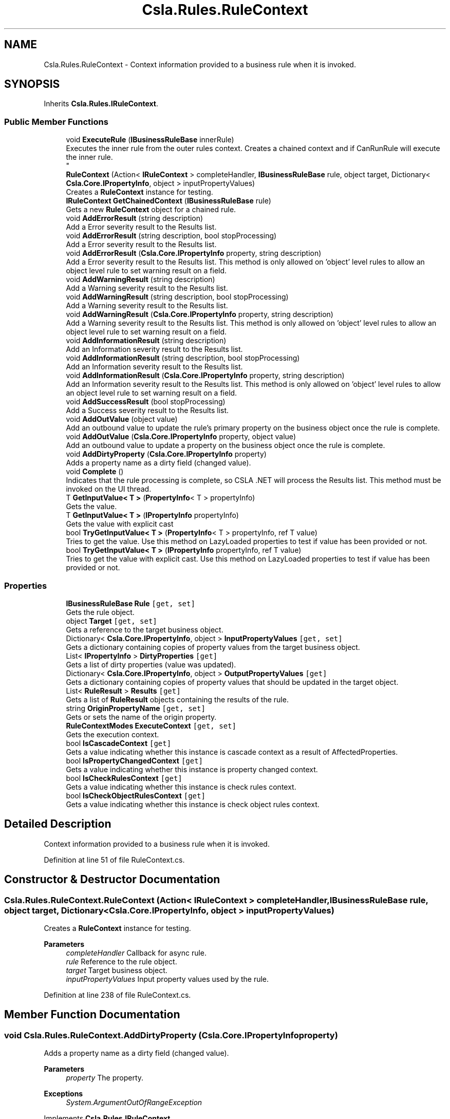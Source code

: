 .TH "Csla.Rules.RuleContext" 3 "Thu Jul 22 2021" "Version 5.4.2" "CSLA.NET" \" -*- nroff -*-
.ad l
.nh
.SH NAME
Csla.Rules.RuleContext \- Context information provided to a business rule when it is invoked\&.  

.SH SYNOPSIS
.br
.PP
.PP
Inherits \fBCsla\&.Rules\&.IRuleContext\fP\&.
.SS "Public Member Functions"

.in +1c
.ti -1c
.RI "void \fBExecuteRule\fP (\fBIBusinessRuleBase\fP innerRule)"
.br
.RI "Executes the inner rule from the outer rules context\&. Creates a chained context and if CanRunRule will execute the inner rule\&. 
.br
 "
.ti -1c
.RI "\fBRuleContext\fP (Action< \fBIRuleContext\fP > completeHandler, \fBIBusinessRuleBase\fP rule, object target, Dictionary< \fBCsla\&.Core\&.IPropertyInfo\fP, object > inputPropertyValues)"
.br
.RI "Creates a \fBRuleContext\fP instance for testing\&. "
.ti -1c
.RI "\fBIRuleContext\fP \fBGetChainedContext\fP (\fBIBusinessRuleBase\fP rule)"
.br
.RI "Gets a new \fBRuleContext\fP object for a chained rule\&. "
.ti -1c
.RI "void \fBAddErrorResult\fP (string description)"
.br
.RI "Add a Error severity result to the Results list\&. "
.ti -1c
.RI "void \fBAddErrorResult\fP (string description, bool stopProcessing)"
.br
.RI "Add a Error severity result to the Results list\&. "
.ti -1c
.RI "void \fBAddErrorResult\fP (\fBCsla\&.Core\&.IPropertyInfo\fP property, string description)"
.br
.RI "Add a Error severity result to the Results list\&. This method is only allowed on 'object' level rules to allow an object level rule to set warning result on a field\&. "
.ti -1c
.RI "void \fBAddWarningResult\fP (string description)"
.br
.RI "Add a Warning severity result to the Results list\&. "
.ti -1c
.RI "void \fBAddWarningResult\fP (string description, bool stopProcessing)"
.br
.RI "Add a Warning severity result to the Results list\&. "
.ti -1c
.RI "void \fBAddWarningResult\fP (\fBCsla\&.Core\&.IPropertyInfo\fP property, string description)"
.br
.RI "Add a Warning severity result to the Results list\&. This method is only allowed on 'object' level rules to allow an object level rule to set warning result on a field\&. "
.ti -1c
.RI "void \fBAddInformationResult\fP (string description)"
.br
.RI "Add an Information severity result to the Results list\&. "
.ti -1c
.RI "void \fBAddInformationResult\fP (string description, bool stopProcessing)"
.br
.RI "Add an Information severity result to the Results list\&. "
.ti -1c
.RI "void \fBAddInformationResult\fP (\fBCsla\&.Core\&.IPropertyInfo\fP property, string description)"
.br
.RI "Add an Information severity result to the Results list\&. This method is only allowed on 'object' level rules to allow an object level rule to set warning result on a field\&. "
.ti -1c
.RI "void \fBAddSuccessResult\fP (bool stopProcessing)"
.br
.RI "Add a Success severity result to the Results list\&. "
.ti -1c
.RI "void \fBAddOutValue\fP (object value)"
.br
.RI "Add an outbound value to update the rule's primary property on the business object once the rule is complete\&. "
.ti -1c
.RI "void \fBAddOutValue\fP (\fBCsla\&.Core\&.IPropertyInfo\fP property, object value)"
.br
.RI "Add an outbound value to update a property on the business object once the rule is complete\&. "
.ti -1c
.RI "void \fBAddDirtyProperty\fP (\fBCsla\&.Core\&.IPropertyInfo\fP property)"
.br
.RI "Adds a property name as a dirty field (changed value)\&. "
.ti -1c
.RI "void \fBComplete\fP ()"
.br
.RI "Indicates that the rule processing is complete, so CSLA \&.NET will process the Results list\&. This method must be invoked on the UI thread\&. "
.ti -1c
.RI "T \fBGetInputValue< T >\fP (\fBPropertyInfo\fP< T > propertyInfo)"
.br
.RI "Gets the value\&. "
.ti -1c
.RI "T \fBGetInputValue< T >\fP (\fBIPropertyInfo\fP propertyInfo)"
.br
.RI "Gets the value with explicit cast "
.ti -1c
.RI "bool \fBTryGetInputValue< T >\fP (\fBPropertyInfo\fP< T > propertyInfo, ref T value)"
.br
.RI "Tries to get the value\&. Use this method on LazyLoaded properties to test if value has been provided or not\&. "
.ti -1c
.RI "bool \fBTryGetInputValue< T >\fP (\fBIPropertyInfo\fP propertyInfo, ref T value)"
.br
.RI "Tries to get the value with explicit cast\&. Use this method on LazyLoaded properties to test if value has been provided or not\&. "
.in -1c
.SS "Properties"

.in +1c
.ti -1c
.RI "\fBIBusinessRuleBase\fP \fBRule\fP\fC [get, set]\fP"
.br
.RI "Gets the rule object\&. "
.ti -1c
.RI "object \fBTarget\fP\fC [get, set]\fP"
.br
.RI "Gets a reference to the target business object\&. "
.ti -1c
.RI "Dictionary< \fBCsla\&.Core\&.IPropertyInfo\fP, object > \fBInputPropertyValues\fP\fC [get, set]\fP"
.br
.RI "Gets a dictionary containing copies of property values from the target business object\&. "
.ti -1c
.RI "List< \fBIPropertyInfo\fP > \fBDirtyProperties\fP\fC [get]\fP"
.br
.RI "Gets a list of dirty properties (value was updated)\&. "
.ti -1c
.RI "Dictionary< \fBCsla\&.Core\&.IPropertyInfo\fP, object > \fBOutputPropertyValues\fP\fC [get]\fP"
.br
.RI "Gets a dictionary containing copies of property values that should be updated in the target object\&. "
.ti -1c
.RI "List< \fBRuleResult\fP > \fBResults\fP\fC [get]\fP"
.br
.RI "Gets a list of \fBRuleResult\fP objects containing the results of the rule\&. "
.ti -1c
.RI "string \fBOriginPropertyName\fP\fC [get, set]\fP"
.br
.RI "Gets or sets the name of the origin property\&. "
.ti -1c
.RI "\fBRuleContextModes\fP \fBExecuteContext\fP\fC [get, set]\fP"
.br
.RI "Gets the execution context\&. "
.ti -1c
.RI "bool \fBIsCascadeContext\fP\fC [get]\fP"
.br
.RI "Gets a value indicating whether this instance is cascade context as a result of AffectedProperties\&. "
.ti -1c
.RI "bool \fBIsPropertyChangedContext\fP\fC [get]\fP"
.br
.RI "Gets a value indicating whether this instance is property changed context\&. "
.ti -1c
.RI "bool \fBIsCheckRulesContext\fP\fC [get]\fP"
.br
.RI "Gets a value indicating whether this instance is check rules context\&. "
.ti -1c
.RI "bool \fBIsCheckObjectRulesContext\fP\fC [get]\fP"
.br
.RI "Gets a value indicating whether this instance is check object rules context\&. "
.in -1c
.SH "Detailed Description"
.PP 
Context information provided to a business rule when it is invoked\&. 


.PP
Definition at line 51 of file RuleContext\&.cs\&.
.SH "Constructor & Destructor Documentation"
.PP 
.SS "Csla\&.Rules\&.RuleContext\&.RuleContext (Action< \fBIRuleContext\fP > completeHandler, \fBIBusinessRuleBase\fP rule, object target, Dictionary< \fBCsla\&.Core\&.IPropertyInfo\fP, object > inputPropertyValues)"

.PP
Creates a \fBRuleContext\fP instance for testing\&. 
.PP
\fBParameters\fP
.RS 4
\fIcompleteHandler\fP Callback for async rule\&.
.br
\fIrule\fP Reference to the rule object\&.
.br
\fItarget\fP Target business object\&.
.br
\fIinputPropertyValues\fP Input property values used by the rule\&.
.RE
.PP

.PP
Definition at line 238 of file RuleContext\&.cs\&.
.SH "Member Function Documentation"
.PP 
.SS "void Csla\&.Rules\&.RuleContext\&.AddDirtyProperty (\fBCsla\&.Core\&.IPropertyInfo\fP property)"

.PP
Adds a property name as a dirty field (changed value)\&. 
.PP
\fBParameters\fP
.RS 4
\fIproperty\fP The property\&.
.RE
.PP
\fBExceptions\fP
.RS 4
\fISystem\&.ArgumentOutOfRangeException\fP 
.RE
.PP

.PP
Implements \fBCsla\&.Rules\&.IRuleContext\fP\&.
.PP
Definition at line 419 of file RuleContext\&.cs\&.
.SS "void Csla\&.Rules\&.RuleContext\&.AddErrorResult (\fBCsla\&.Core\&.IPropertyInfo\fP property, string description)"

.PP
Add a Error severity result to the Results list\&. This method is only allowed on 'object' level rules to allow an object level rule to set warning result on a field\&. 
.PP
\fBParameters\fP
.RS 4
\fIproperty\fP Property to which the result applies\&.
.br
\fIdescription\fP Human-readable description of why the rule failed\&.
.RE
.PP
\fBExceptions\fP
.RS 4
\fISystem\&.ArgumentOutOfRangeException\fP When property is not defined in AffectedProperties list\&.
.RE
.PP

.br
 
.PP
Implements \fBCsla\&.Rules\&.IRuleContext\fP\&.
.PP
Definition at line 303 of file RuleContext\&.cs\&.
.SS "void Csla\&.Rules\&.RuleContext\&.AddErrorResult (string description)"

.PP
Add a Error severity result to the Results list\&. 
.PP
\fBParameters\fP
.RS 4
\fIdescription\fP Human-readable description of why the rule failed\&.
.RE
.PP

.PP
Implements \fBCsla\&.Rules\&.IRuleContext\fP\&.
.PP
Definition at line 278 of file RuleContext\&.cs\&.
.SS "void Csla\&.Rules\&.RuleContext\&.AddErrorResult (string description, bool stopProcessing)"

.PP
Add a Error severity result to the Results list\&. 
.PP
\fBParameters\fP
.RS 4
\fIdescription\fP Human-readable description of why the rule failed\&.
.br
\fIstopProcessing\fP True if no further rules should be processed for the current property\&.
.RE
.PP

.PP
Implements \fBCsla\&.Rules\&.IRuleContext\fP\&.
.PP
Definition at line 290 of file RuleContext\&.cs\&.
.SS "void Csla\&.Rules\&.RuleContext\&.AddInformationResult (\fBCsla\&.Core\&.IPropertyInfo\fP property, string description)"

.PP
Add an Information severity result to the Results list\&. This method is only allowed on 'object' level rules to allow an object level rule to set warning result on a field\&. 
.PP
\fBParameters\fP
.RS 4
\fIproperty\fP Property to which the result applies\&.
.br
\fIdescription\fP Human-readable description of why the rule failed\&.
.RE
.PP
\fBExceptions\fP
.RS 4
\fISystem\&.ArgumentOutOfRangeException\fP When property is not defined in AffectedProperties list\&.
.RE
.PP

.br
 
.PP
Implements \fBCsla\&.Rules\&.IRuleContext\fP\&.
.PP
Definition at line 374 of file RuleContext\&.cs\&.
.SS "void Csla\&.Rules\&.RuleContext\&.AddInformationResult (string description)"

.PP
Add an Information severity result to the Results list\&. 
.PP
\fBParameters\fP
.RS 4
\fIdescription\fP Human-readable description of why the rule failed\&.
.RE
.PP

.PP
Implements \fBCsla\&.Rules\&.IRuleContext\fP\&.
.PP
Definition at line 352 of file RuleContext\&.cs\&.
.SS "void Csla\&.Rules\&.RuleContext\&.AddInformationResult (string description, bool stopProcessing)"

.PP
Add an Information severity result to the Results list\&. 
.PP
\fBParameters\fP
.RS 4
\fIdescription\fP Human-readable description of why the rule failed\&.
.br
\fIstopProcessing\fP True if no further rules should be processed for the current property\&.
.RE
.PP

.PP
Implements \fBCsla\&.Rules\&.IRuleContext\fP\&.
.PP
Definition at line 362 of file RuleContext\&.cs\&.
.SS "void Csla\&.Rules\&.RuleContext\&.AddOutValue (\fBCsla\&.Core\&.IPropertyInfo\fP property, object value)"

.PP
Add an outbound value to update a property on the business object once the rule is complete\&. 
.PP
\fBParameters\fP
.RS 4
\fIproperty\fP Property to update\&.
.br
\fIvalue\fP New property value\&.
.RE
.PP
\fBExceptions\fP
.RS 4
\fISystem\&.ArgumentOutOfRangeException\fP When property is not defined in AffectedProperties list\&.
.RE
.PP

.br
 
.PP
Implements \fBCsla\&.Rules\&.IRuleContext\fP\&.
.PP
Definition at line 407 of file RuleContext\&.cs\&.
.SS "void Csla\&.Rules\&.RuleContext\&.AddOutValue (object value)"

.PP
Add an outbound value to update the rule's primary property on the business object once the rule is complete\&. 
.PP
\fBParameters\fP
.RS 4
\fIvalue\fP New property value\&.
.RE
.PP

.PP
Implements \fBCsla\&.Rules\&.IRuleContext\fP\&.
.PP
Definition at line 395 of file RuleContext\&.cs\&.
.SS "void Csla\&.Rules\&.RuleContext\&.AddSuccessResult (bool stopProcessing)"

.PP
Add a Success severity result to the Results list\&. 
.PP
\fBParameters\fP
.RS 4
\fIstopProcessing\fP True if no further rules should be processed for the current property\&.
.RE
.PP

.PP
Implements \fBCsla\&.Rules\&.IRuleContext\fP\&.
.PP
Definition at line 385 of file RuleContext\&.cs\&.
.SS "void Csla\&.Rules\&.RuleContext\&.AddWarningResult (\fBCsla\&.Core\&.IPropertyInfo\fP property, string description)"

.PP
Add a Warning severity result to the Results list\&. This method is only allowed on 'object' level rules to allow an object level rule to set warning result on a field\&. 
.PP
\fBParameters\fP
.RS 4
\fIproperty\fP Property to which the result applies\&.
.br
\fIdescription\fP Human-readable description of why the rule failed\&.
.RE
.PP
\fBExceptions\fP
.RS 4
\fISystem\&.ArgumentOutOfRangeException\fP When property is not defined in AffectedProperties list\&.
.RE
.PP

.br
 
.PP
Implements \fBCsla\&.Rules\&.IRuleContext\fP\&.
.PP
Definition at line 340 of file RuleContext\&.cs\&.
.SS "void Csla\&.Rules\&.RuleContext\&.AddWarningResult (string description)"

.PP
Add a Warning severity result to the Results list\&. 
.PP
\fBParameters\fP
.RS 4
\fIdescription\fP Human-readable description of why the rule failed\&.
.RE
.PP

.PP
Implements \fBCsla\&.Rules\&.IRuleContext\fP\&.
.PP
Definition at line 315 of file RuleContext\&.cs\&.
.SS "void Csla\&.Rules\&.RuleContext\&.AddWarningResult (string description, bool stopProcessing)"

.PP
Add a Warning severity result to the Results list\&. 
.PP
\fBParameters\fP
.RS 4
\fIdescription\fP Human-readable description of why the rule failed\&.
.br
\fIstopProcessing\fP True if no further rules should be processed for the current property\&.
.RE
.PP

.PP
Implements \fBCsla\&.Rules\&.IRuleContext\fP\&.
.PP
Definition at line 327 of file RuleContext\&.cs\&.
.SS "void Csla\&.Rules\&.RuleContext\&.Complete ()"

.PP
Indicates that the rule processing is complete, so CSLA \&.NET will process the Results list\&. This method must be invoked on the UI thread\&. 
.PP
Implements \fBCsla\&.Rules\&.IRuleContext\fP\&.
.PP
Definition at line 431 of file RuleContext\&.cs\&.
.SS "void Csla\&.Rules\&.RuleContext\&.ExecuteRule (\fBIBusinessRuleBase\fP innerRule)"

.PP
Executes the inner rule from the outer rules context\&. Creates a chained context and if CanRunRule will execute the inner rule\&. 
.br
 
.PP
\fBParameters\fP
.RS 4
\fIinnerRule\fP The inner rule\&.
.RE
.PP

.PP
Implements \fBCsla\&.Rules\&.IRuleContext\fP\&.
.PP
Definition at line 149 of file RuleContext\&.cs\&.
.SS "\fBIRuleContext\fP Csla\&.Rules\&.RuleContext\&.GetChainedContext (\fBIBusinessRuleBase\fP rule)"

.PP
Gets a new \fBRuleContext\fP object for a chained rule\&. 
.PP
\fBParameters\fP
.RS 4
\fIrule\fP Chained rule that will use this new context\&.
.RE
.PP
.PP
The properties from the existing \fBRuleContext\fP will be used to create the new context, with the exception of the Rule property which is set using the supplied \fBIBusinessRule\fP value\&. 
.PP
Implements \fBCsla\&.Rules\&.IRuleContext\fP\&.
.PP
Definition at line 260 of file RuleContext\&.cs\&.
.SS "T Csla\&.Rules\&.RuleContext\&.GetInputValue< T > (\fBIPropertyInfo\fP propertyInfo)"

.PP
Gets the value with explicit cast 
.PP
\fBTemplate Parameters\fP
.RS 4
\fIT\fP 
.RE
.PP
\fBParameters\fP
.RS 4
\fIpropertyInfo\fP The generic property info\&.
.RE
.PP
\fBReturns\fP
.RS 4
.RE
.PP

.PP
Implements \fBCsla\&.Rules\&.IRuleContext\fP\&.
.PP
Definition at line 455 of file RuleContext\&.cs\&.
.SS "T Csla\&.Rules\&.RuleContext\&.GetInputValue< T > (\fBPropertyInfo\fP< T > propertyInfo)"

.PP
Gets the value\&. 
.PP
\fBTemplate Parameters\fP
.RS 4
\fIT\fP 
.RE
.PP
\fBParameters\fP
.RS 4
\fIpropertyInfo\fP The property info\&.
.RE
.PP
\fBReturns\fP
.RS 4
.RE
.PP

.PP
Implements \fBCsla\&.Rules\&.IRuleContext\fP\&.
.PP
Definition at line 444 of file RuleContext\&.cs\&.
.SS "bool Csla\&.Rules\&.RuleContext\&.TryGetInputValue< T > (\fBIPropertyInfo\fP propertyInfo, ref T value)"

.PP
Tries to get the value with explicit cast\&. Use this method on LazyLoaded properties to test if value has been provided or not\&. 
.PP
\fBTemplate Parameters\fP
.RS 4
\fIT\fP 
.RE
.PP
\fBParameters\fP
.RS 4
\fIpropertyInfo\fP The generic property info\&.
.br
\fIvalue\fP The value\&.
.RE
.PP
\fBReturns\fP
.RS 4
true if value exists else false
.RE
.PP

.PP
Implements \fBCsla\&.Rules\&.IRuleContext\fP\&.
.PP
Definition at line 486 of file RuleContext\&.cs\&.
.SS "bool Csla\&.Rules\&.RuleContext\&.TryGetInputValue< T > (\fBPropertyInfo\fP< T > propertyInfo, ref T value)"

.PP
Tries to get the value\&. Use this method on LazyLoaded properties to test if value has been provided or not\&. 
.PP
\fBTemplate Parameters\fP
.RS 4
\fIT\fP 
.RE
.PP
\fBParameters\fP
.RS 4
\fIpropertyInfo\fP The generic property info\&.
.br
\fIvalue\fP The value\&.
.RE
.PP
\fBReturns\fP
.RS 4
true if value exists else false
.RE
.PP

.PP
Implements \fBCsla\&.Rules\&.IRuleContext\fP\&.
.PP
Definition at line 467 of file RuleContext\&.cs\&.
.SH "Property Documentation"
.PP 
.SS "List<\fBIPropertyInfo\fP> Csla\&.Rules\&.RuleContext\&.DirtyProperties\fC [get]\fP"

.PP
Gets a list of dirty properties (value was updated)\&. The dirty properties\&. 
.PP
Definition at line 78 of file RuleContext\&.cs\&.
.SS "\fBRuleContextModes\fP Csla\&.Rules\&.RuleContext\&.ExecuteContext\fC [get]\fP, \fC [set]\fP"

.PP
Gets the execution context\&. The execution context\&.
.PP
Definition at line 141 of file RuleContext\&.cs\&.
.SS "Dictionary<\fBCsla\&.Core\&.IPropertyInfo\fP, object> Csla\&.Rules\&.RuleContext\&.InputPropertyValues\fC [get]\fP, \fC [set]\fP"

.PP
Gets a dictionary containing copies of property values from the target business object\&. 
.PP
Definition at line 68 of file RuleContext\&.cs\&.
.SS "bool Csla\&.Rules\&.RuleContext\&.IsCascadeContext\fC [get]\fP"

.PP
Gets a value indicating whether this instance is cascade context as a result of AffectedProperties\&. \fCtrue\fP if this instance is cascade context; otherwise, \fCfalse\fP\&. 
.PP
Definition at line 170 of file RuleContext\&.cs\&.
.SS "bool Csla\&.Rules\&.RuleContext\&.IsCheckObjectRulesContext\fC [get]\fP"

.PP
Gets a value indicating whether this instance is check object rules context\&. \fCtrue\fP if this instance is check object rules context; otherwise, \fCfalse\fP\&. 
.PP
Definition at line 206 of file RuleContext\&.cs\&.
.SS "bool Csla\&.Rules\&.RuleContext\&.IsCheckRulesContext\fC [get]\fP"

.PP
Gets a value indicating whether this instance is check rules context\&. \fCtrue\fP if this instance is check rules context; otherwise, \fCfalse\fP\&. 
.PP
Definition at line 194 of file RuleContext\&.cs\&.
.SS "bool Csla\&.Rules\&.RuleContext\&.IsPropertyChangedContext\fC [get]\fP"

.PP
Gets a value indicating whether this instance is property changed context\&. \fCtrue\fP if this instance is property changed context; otherwise, \fCfalse\fP\&. 
.PP
Definition at line 182 of file RuleContext\&.cs\&.
.SS "string Csla\&.Rules\&.RuleContext\&.OriginPropertyName\fC [get]\fP, \fC [set]\fP"

.PP
Gets or sets the name of the origin property\&. The name of the origin property\&.
.PP
Definition at line 135 of file RuleContext\&.cs\&.
.SS "Dictionary<\fBCsla\&.Core\&.IPropertyInfo\fP, object> Csla\&.Rules\&.RuleContext\&.OutputPropertyValues\fC [get]\fP"

.PP
Gets a dictionary containing copies of property values that should be updated in the target object\&. 
.PP
Definition at line 94 of file RuleContext\&.cs\&.
.SS "List<\fBRuleResult\fP> Csla\&.Rules\&.RuleContext\&.Results\fC [get]\fP"

.PP
Gets a list of \fBRuleResult\fP objects containing the results of the rule\&. 
.PP
Definition at line 114 of file RuleContext\&.cs\&.
.SS "\fBIBusinessRuleBase\fP Csla\&.Rules\&.RuleContext\&.Rule\fC [get]\fP, \fC [set]\fP"

.PP
Gets the rule object\&. 
.PP
Definition at line 57 of file RuleContext\&.cs\&.
.SS "object Csla\&.Rules\&.RuleContext\&.Target\fC [get]\fP, \fC [set]\fP"

.PP
Gets a reference to the target business object\&. 
.PP
Definition at line 62 of file RuleContext\&.cs\&.

.SH "Author"
.PP 
Generated automatically by Doxygen for CSLA\&.NET from the source code\&.
